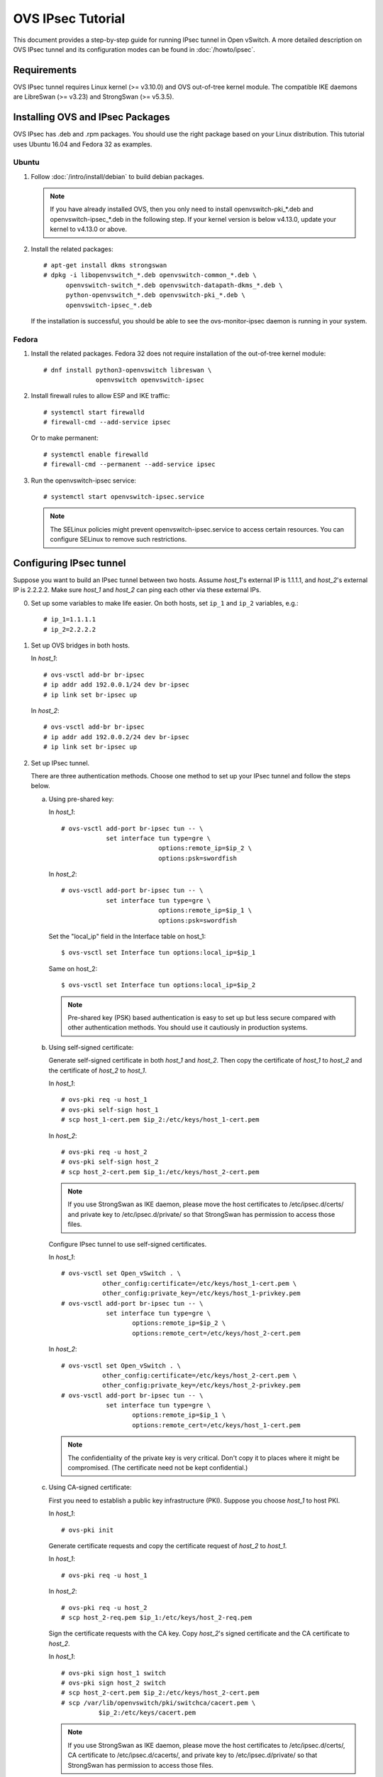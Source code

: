 ..
      Licensed under the Apache License, Version 2.0 (the "License"); you may
      not use this file except in compliance with the License. You may obtain
      a copy of the License at

          http://www.apache.org/licenses/LICENSE-2.0

      Unless required by applicable law or agreed to in writing, software
      distributed under the License is distributed on an "AS IS" BASIS, WITHOUT
      WARRANTIES OR CONDITIONS OF ANY KIND, either express or implied. See the
      License for the specific language governing permissions and limitations
      under the License.

      Convention for heading levels in Open vSwitch documentation:

      =======  Heading 0 (reserved for the title in a document)
      -------  Heading 1
      ~~~~~~~  Heading 2
      +++++++  Heading 3
      '''''''  Heading 4

      Avoid deeper levels because they do not render well.

==================
OVS IPsec Tutorial
==================

This document provides a step-by-step guide for running IPsec tunnel in Open
vSwitch. A more detailed description on OVS IPsec tunnel and its
configuration modes can be found in :doc:`/howto/ipsec`.

Requirements
------------

OVS IPsec tunnel requires Linux kernel (>= v3.10.0) and OVS out-of-tree kernel
module. The compatible IKE daemons are LibreSwan (>= v3.23) and StrongSwan
(>= v5.3.5).

.. _install-ovs-ipsec:

Installing OVS and IPsec Packages
---------------------------------

OVS IPsec has .deb and .rpm packages. You should use the right package
based on your Linux distribution. This tutorial uses Ubuntu 16.04 and Fedora 32
as examples.

Ubuntu
~~~~~~

1. Follow :doc:`/intro/install/debian` to build debian packages.

   .. note::

     If you have already installed OVS, then you only need to install
     openvswitch-pki_*.deb and openvswitch-ipsec_*.deb in the following step.
     If your kernel version is below v4.13.0, update your kernel to v4.13.0 or
     above.

2. Install the related packages::

       # apt-get install dkms strongswan
       # dpkg -i libopenvswitch_*.deb openvswitch-common_*.deb \
             openvswitch-switch_*.deb openvswitch-datapath-dkms_*.deb \
             python-openvswitch_*.deb openvswitch-pki_*.deb \
             openvswitch-ipsec_*.deb

   If the installation is successful, you should be able to see the
   ovs-monitor-ipsec daemon is running in your system.

Fedora
~~~~~~

1. Install the related packages. Fedora 32 does not require installation of
   the out-of-tree kernel module::

       # dnf install python3-openvswitch libreswan \
                     openvswitch openvswitch-ipsec

2. Install firewall rules to allow ESP and IKE traffic::

       # systemctl start firewalld
       # firewall-cmd --add-service ipsec

   Or to make permanent::

       # systemctl enable firewalld
       # firewall-cmd --permanent --add-service ipsec

3. Run the openvswitch-ipsec service::

       # systemctl start openvswitch-ipsec.service

   .. note::

     The SELinux policies might prevent openvswitch-ipsec.service to access
     certain resources. You can configure SELinux to remove such restrictions.

Configuring IPsec tunnel
------------------------

Suppose you want to build an IPsec tunnel between two hosts. Assume `host_1`'s
external IP is 1.1.1.1, and `host_2`'s external IP is 2.2.2.2. Make sure
`host_1` and `host_2` can ping each other via these external IPs.

0. Set up some variables to make life easier.  On both hosts, set ``ip_1`` and
   ``ip_2`` variables, e.g.::

     # ip_1=1.1.1.1
     # ip_2=2.2.2.2

1. Set up OVS bridges in both hosts.

   In `host_1`::

       # ovs-vsctl add-br br-ipsec
       # ip addr add 192.0.0.1/24 dev br-ipsec
       # ip link set br-ipsec up

   In `host_2`::

       # ovs-vsctl add-br br-ipsec
       # ip addr add 192.0.0.2/24 dev br-ipsec
       # ip link set br-ipsec up

2. Set up IPsec tunnel.

   There are three authentication methods.  Choose one method to set up your
   IPsec tunnel and follow the steps below.

   a) Using pre-shared key:

      In `host_1`::

          # ovs-vsctl add-port br-ipsec tun -- \
                      set interface tun type=gre \
                                    options:remote_ip=$ip_2 \
                                    options:psk=swordfish

      In `host_2`::

          # ovs-vsctl add-port br-ipsec tun -- \
                      set interface tun type=gre \
                                    options:remote_ip=$ip_1 \
                                    options:psk=swordfish

      Set the "local_ip" field in the Interface table on host_1::

          $ ovs-vsctl set Interface tun options:local_ip=$ip_1

      Same on host_2::

          $ ovs-vsctl set Interface tun options:local_ip=$ip_2

      .. note::

        Pre-shared key (PSK) based authentication is easy to set up but less
        secure compared with other authentication methods. You should use it
        cautiously in production systems.

   b) Using self-signed certificate:

      Generate self-signed certificate in both `host_1` and `host_2`. Then copy
      the certificate of `host_1` to `host_2` and the certificate of `host_2`
      to `host_1`.

      In `host_1`::

          # ovs-pki req -u host_1
          # ovs-pki self-sign host_1
          # scp host_1-cert.pem $ip_2:/etc/keys/host_1-cert.pem

      In `host_2`::

          # ovs-pki req -u host_2
          # ovs-pki self-sign host_2
          # scp host_2-cert.pem $ip_1:/etc/keys/host_2-cert.pem

      .. note::

        If you use StrongSwan as IKE daemon, please move the host certificates
        to /etc/ipsec.d/certs/ and private key to /etc/ipsec.d/private/ so that
        StrongSwan has permission to access those files.

      Configure IPsec tunnel to use self-signed certificates.

      In `host_1`::

          # ovs-vsctl set Open_vSwitch . \
                     other_config:certificate=/etc/keys/host_1-cert.pem \
                     other_config:private_key=/etc/keys/host_1-privkey.pem
          # ovs-vsctl add-port br-ipsec tun -- \
                      set interface tun type=gre \
                             options:remote_ip=$ip_2 \
                             options:remote_cert=/etc/keys/host_2-cert.pem

      In `host_2`::

          # ovs-vsctl set Open_vSwitch . \
                     other_config:certificate=/etc/keys/host_2-cert.pem \
                     other_config:private_key=/etc/keys/host_2-privkey.pem
          # ovs-vsctl add-port br-ipsec tun -- \
                      set interface tun type=gre \
                             options:remote_ip=$ip_1 \
                             options:remote_cert=/etc/keys/host_1-cert.pem

      .. note::

        The confidentiality of the private key is very critical.  Don't copy it
        to places where it might be compromised.  (The certificate need not be
        kept confidential.)

   c) Using CA-signed certificate:

      First you need to establish a public key infrastructure (PKI). Suppose
      you choose `host_1` to host PKI.

      In `host_1`::

          # ovs-pki init

      Generate certificate requests and copy the certificate request of
      `host_2` to `host_1`.

      In `host_1`::

          # ovs-pki req -u host_1

      In `host_2`::

          # ovs-pki req -u host_2
          # scp host_2-req.pem $ip_1:/etc/keys/host_2-req.pem

      Sign the certificate requests with the CA key. Copy `host_2`'s signed
      certificate and the CA certificate to `host_2`.

      In `host_1`::

          # ovs-pki sign host_1 switch
          # ovs-pki sign host_2 switch
          # scp host_2-cert.pem $ip_2:/etc/keys/host_2-cert.pem
          # scp /var/lib/openvswitch/pki/switchca/cacert.pem \
                    $ip_2:/etc/keys/cacert.pem

      .. note::

        If you use StrongSwan as IKE daemon, please move the host certificates
        to /etc/ipsec.d/certs/, CA certificate to /etc/ipsec.d/cacerts/, and
        private key to /etc/ipsec.d/private/ so that StrongSwan has permission
        to access those files.

      Configure IPsec tunnel to use CA-signed certificate.

      In `host_1`::

          # ovs-vsctl set Open_vSwitch . \
                  other_config:certificate=/etc/keys/host_1-cert.pem \
                  other_config:private_key=/etc/keys/host_1-privkey.pem \
                  other_config:ca_cert=/etc/keys/cacert.pem
          # ovs-vsctl add-port br-ipsec tun -- \
                   set interface tun type=gre \
                                 options:remote_ip=$ip_2 \
                                 options:remote_name=host_2

      In `host_2`::

          # ovs-vsctl set Open_vSwitch . \
                  other_config:certificate=/etc/keys/host_2-cert.pem \
                  other_config:private_key=/etc/keys/host_2-privkey.pem \
                  other_config:ca_cert=/etc/keys/cacert.pem
          # ovs-vsctl add-port br-ipsec tun -- \
                   set interface tun type=gre \
                                 options:remote_ip=$ip_1 \
                                 options:remote_name=host_1

      .. note::

        remote_name is the common name (CN) of the signed-certificate.  It must
        match the name given as the argument to the ``ovs-pki sign command``.
        It ensures that only certificate with the expected CN can be
        authenticated; otherwise, any certificate signed by the CA would be
        accepted.

3. Test IPsec tunnel.

   Now you should have an IPsec GRE tunnel running between two hosts. To verify
   it, in `host_1`::

       # ping 192.0.0.2 &
       # tcpdump -ni any net $ip_2

   You should be able to see that ESP packets are being sent from `host_1` to
   `host_2`.

Troubleshooting
---------------

The ``ovs-monitor-ipsec`` daemon manages and monitors the IPsec tunnel state.
Use the following ``ovs-appctl`` command to view ``ovs-monitor-ipsec`` internal
representation of tunnel configuration::

    # ovs-appctl -t ovs-monitor-ipsec tunnels/show

If there is misconfiguration, then ``ovs-appctl`` should indicate why.
For example::

   Interface name: gre0 v5 (CONFIGURED) <--- Should be set to CONFIGURED.
                                             Otherwise, error message will
                                             be provided
   Tunnel Type:    gre
   Local IP:       %defaultroute
   Remote IP:      2.2.2.2
   SKB mark:       None
   Local cert:     None
   Local name:     None
   Local key:      None
   Remote cert:    None
   Remote name:    None
   CA cert:        None
   PSK:            swordfish
   Ofport:         1          <--- Whether ovs-vswitchd has assigned Ofport
                                   number to this Tunnel Port
   CFM state:      Up         <--- Whether CFM declared this tunnel healthy
   Kernel policies installed:
   ...                          <--- IPsec policies for this OVS tunnel in
                                     Linux Kernel installed by strongSwan
   Kernel security associations installed:
   ...                          <--- IPsec security associations for this OVS
                                     tunnel in Linux Kernel installed by
                                     strongswan
   IPsec connections that are active:
   ...                          <--- IPsec "connections" for this OVS
                                     tunnel

If you don't see any active connections, try to run the following command to
refresh the ``ovs-monitor-ipsec`` daemon::

    # ovs-appctl -t ovs-monitor-ipsec refresh

You can also check the logs of the ``ovs-monitor-ipsec`` daemon and the IKE
daemon to locate issues. ``ovs-monitor-ipsec`` outputs log messages to
/var/log/openvswitch/ovs-monitor-ipsec.log.

Bug Reporting
-------------

If you think you may have found a bug with security implications, like

1. IPsec protected tunnel accepted packets that came unencrypted; OR
2. IPsec protected tunnel allowed packets to leave unencrypted;

Then report such bugs according to :doc:`/internals/security`.

If bug does not have security implications, then report it according to
instructions in :doc:`/internals/bugs`.

If you have suggestions to improve this tutorial, please send a email to
ovs-discuss@openvswitch.org.

